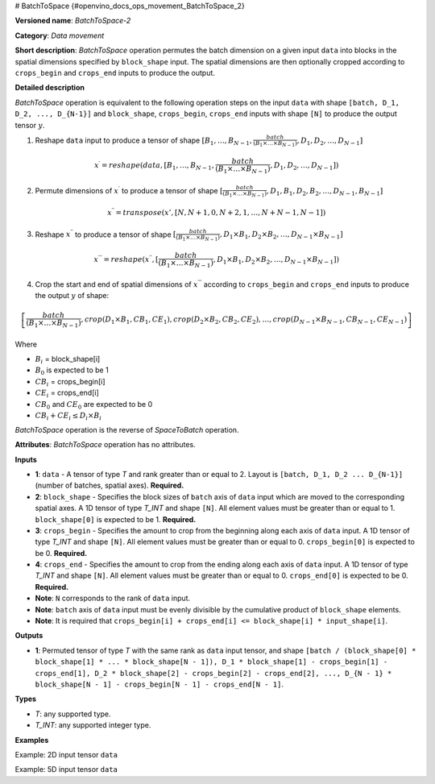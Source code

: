 # BatchToSpace {#openvino_docs_ops_movement_BatchToSpace_2}


.. meta::
  :description: Learn about BatchToSpace-2 - a data movement operation, 
                which can be performed on four required input tensors.

**Versioned name**: *BatchToSpace-2*

**Category**: *Data movement*

**Short description**: *BatchToSpace* operation permutes the batch dimension on a given input ``data`` into blocks in the spatial dimensions specified by ``block_shape`` input. The spatial dimensions are then optionally cropped according to ``crops_begin`` and ``crops_end`` inputs to produce the output.

**Detailed description**

*BatchToSpace* operation is equivalent to the following operation steps on the input ``data`` with shape ``[batch, D_1, D_2, ..., D_{N-1}]`` and ``block_shape``, ``crops_begin``, ``crops_end`` inputs with shape ``[N]`` to produce the output tensor :math:`y`.

1. Reshape ``data`` input to produce a tensor of shape :math:`[B_1, \dots, B_{N - 1}, \frac{batch}{\left(B_1 \times \dots \times B_{N - 1}\right)}, D_1, D_2, \dots, D_{N - 1}]`

.. math::
   
   x^{\prime} = reshape(data, [B_1, \dots, B_{N - 1}, \frac{batch}{\left(B_1 \times \dots \times B_{N - 1}\right)}, D_1, D_2, \dots, D_{N - 1}])

2. Permute dimensions of :math:`x^{\prime}` to produce a tensor of shape :math:`[\frac{batch}{\left(B_1 \times \dots \times B_{N - 1}\right)}, D_1, B_1, D_2, B_2, \dots, D_{N-1}, B_{N - 1}]`

.. math::
   
   x^{\prime\prime} = transpose(x', [N, N + 1, 0, N + 2, 1, \dots, N + N - 1, N - 1])

3. Reshape :math:`x^{\prime\prime}` to produce a tensor of shape :math:`[\frac{batch}{\left(B_1 \times \dots \times B_{N - 1}\right)}, D_1 \times B_1, D_2 \times B_2, \dots, D_{N - 1} \times B_{N - 1}]`

.. math::
   
   x^{\prime\prime\prime} = reshape(x^{\prime\prime}, [\frac{batch}{\left(B_1 \times \dots \times B_{N - 1}\right)}, D_1 \times B_1, D_2 \times B_2, \dots, D_{N - 1} \times B_{N - 1}])

4. Crop the start and end of spatial dimensions of :math:`x^{\prime\prime\prime}` according to ``crops_begin`` and ``crops_end`` inputs to produce the output :math:`y` of shape:

.. math::
   
   \left[\frac{batch}{\left(B_1 \times \dots \times B_{N - 1}\right)}, crop(D_1 \times B_1, CB_1, CE_1), crop(D_2 \times B_2, CB_2, CE_2), \dots , crop(D_{N - 1} \times B_{N - 1}, CB_{N - 1}, CE_{N - 1})\right]

Where

- :math:`B_i` = block_shape[i]
- :math:`B_0` is expected to be 1
- :math:`CB_i` = crops_begin[i]
- :math:`CE_i` = crops_end[i]
- :math:`CB_0` and :math:`CE_0` are expected to be 0
- :math:`CB_i + CE_i \leq D_i \times B_i`

*BatchToSpace* operation is the reverse of *SpaceToBatch* operation.

**Attributes**: *BatchToSpace* operation has no attributes.

**Inputs**

*   **1**: ``data`` - A tensor of type *T* and rank greater than or equal to 2. Layout is ``[batch, D_1, D_2 ... D_{N-1}]`` (number of batches, spatial axes). **Required.**
*   **2**: ``block_shape`` - Specifies the block sizes of ``batch`` axis of ``data`` input which are moved to the corresponding spatial axes. A 1D tensor of type *T_INT* and shape ``[N]``. All element values must be greater than or equal to 1. ``block_shape[0]`` is expected to be 1. **Required.**
*   **3**: ``crops_begin`` - Specifies the amount to crop from the beginning along each axis of ``data`` input. A 1D tensor of type *T_INT* and shape ``[N]``. All element values must be greater than or equal to 0. ``crops_begin[0]`` is expected to be 0. **Required.**
*   **4**: ``crops_end`` - Specifies the amount to crop from the ending along each axis of ``data`` input. A 1D tensor of type *T_INT* and shape ``[N]``. All element values must be greater than or equal to 0. ``crops_end[0]`` is expected to be 0. **Required.**
*   **Note**: ``N`` corresponds to the rank of ``data`` input.
*   **Note**: ``batch`` axis of ``data`` input must be evenly divisible by the cumulative product of ``block_shape`` elements.
*   **Note**: It is required that ``crops_begin[i] + crops_end[i] <= block_shape[i] * input_shape[i]``.

**Outputs**

*   **1**: Permuted tensor of type *T* with the same rank as ``data`` input tensor, and shape ``[batch / (block_shape[0] * block_shape[1] * ... * block_shape[N - 1]), D_1 * block_shape[1] - crops_begin[1] - crops_end[1], D_2 * block_shape[2] - crops_begin[2] - crops_end[2], ..., D_{N - 1} * block_shape[N - 1] - crops_begin[N - 1] - crops_end[N - 1]``.

**Types**

* *T*: any supported type.
* *T_INT*: any supported integer type.

**Examples**

Example: 2D input tensor ``data``

.. code-block:: xml
   :force:
   
   <layer type="BatchToSpace" ...>
       <input>
           <port id="0">       < !-- data -->
               <dim>10</dim>   < !-- batch -->
               <dim>2</dim>    < !-- spatial dimension 1 -->
           </port>
           <port id="1">       < !-- block_shape value: [1, 5] -->
               <dim>2</dim>
           </port>
           <port id="2">       < !-- crops_begin value: [0, 2] -->
               <dim>2</dim>
           </port>
           <port id="3">       < !-- crops_end value: [0, 0] -->
               <dim>2</dim>
           </port>
       </input>
       <output>
           <port id="3">
               <dim>2</dim>    < !-- data.shape[0] / (block_shape.shape[0] * block_shape.shape[1]) -->
               <dim>8</dim>    < !-- data.shape[1] * block_shape.shape[1] - crops_begin[1] - crops_end[1]-->
           </port>
       </output>
   </layer>

Example: 5D input tensor ``data``

.. code-block:: xml
   :force:
   
   <layer type="BatchToSpace" ...>
       <input>
           <port id="0">       < !-- data -->
               <dim>48</dim>   < !-- batch -->
               <dim>3</dim>    < !-- spatial dimension 1 -->
               <dim>3</dim>    < !-- spatial dimension 2 -->
               <dim>1</dim>    < !-- spatial dimension 3 -->
               <dim>3</dim>    < !-- spatial dimension 4 -->
           </port>
           <port id="1">       < !-- block_shape value: [1, 2, 4, 3, 1] -->
               <dim>5</dim>
           </port>
           <port id="2">       < !-- crops_begin value: [0, 0, 1, 0, 0] -->
               <dim>5</dim>
           </port>
           <port id="3">       < !-- crops_end value: [0, 0, 1, 0, 0] -->
               <dim>5</dim>
           </port>
       </input>
       <output>
           <port id="3">
               <dim>2</dim>    < !-- data.shape[0] / (block_shape.shape[0] * block_shape.shape[1] * ... * block_shape.shape[4]) -->
               <dim>6</dim>    < !-- data.shape[1] * block_shape.shape[1] - crops_begin[1] - crops_end[1]-->
               <dim>10</dim>   < !-- data.shape[2] * block_shape.shape[2] - crops_begin[2] - crops_end[2] -->
               <dim>3</dim>    < !-- data.shape[3] * block_shape.shape[3] - crops_begin[3] - crops_end[3] -->
               <dim>3</dim>    < !-- data.shape[4] * block_shape.shape[4] - crops_begin[4] - crops_end[4] -->
           </port>
       </output>
   </layer>


